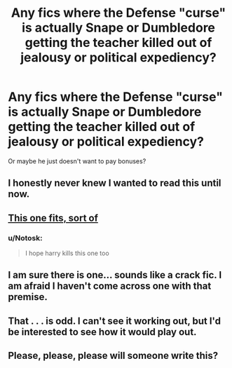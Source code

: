 #+TITLE: Any fics where the Defense "curse" is actually Snape or Dumbledore getting the teacher killed out of jealousy or political expediency?

* Any fics where the Defense "curse" is actually Snape or Dumbledore getting the teacher killed out of jealousy or political expediency?
:PROPERTIES:
:Score: 43
:DateUnix: 1470634826.0
:DateShort: 2016-Aug-08
:FlairText: Request
:END:
Or maybe he just doesn't want to pay bonuses?


** I honestly never knew I wanted to read this until now.
:PROPERTIES:
:Author: LothartheDestroyer
:Score: 27
:DateUnix: 1470658985.0
:DateShort: 2016-Aug-08
:END:


** [[http://65.media.tumblr.com/ceeaf94769fd13988f164bcd3acb9726/tumblr_nmjqurTeDZ1s5b5tzo1_500.jpg][This one fits, sort of]]
:PROPERTIES:
:Author: PsychoGeek
:Score: 19
:DateUnix: 1470673874.0
:DateShort: 2016-Aug-08
:END:

*** u/Notosk:
#+begin_quote
  I hope harry kills this one too
#+end_quote
:PROPERTIES:
:Author: Notosk
:Score: 6
:DateUnix: 1470686955.0
:DateShort: 2016-Aug-09
:END:


** I am sure there is one... sounds like a crack fic. I am afraid I haven't come across one with that premise.
:PROPERTIES:
:Author: ProCaptured
:Score: 14
:DateUnix: 1470650611.0
:DateShort: 2016-Aug-08
:END:


** That . . . is odd. I can't see it working out, but I'd be interested to see how it would play out.
:PROPERTIES:
:Score: 2
:DateUnix: 1470674692.0
:DateShort: 2016-Aug-08
:END:


** Please, please, please will someone write this?
:PROPERTIES:
:Author: Lysianda
:Score: 1
:DateUnix: 1470684971.0
:DateShort: 2016-Aug-09
:END:
